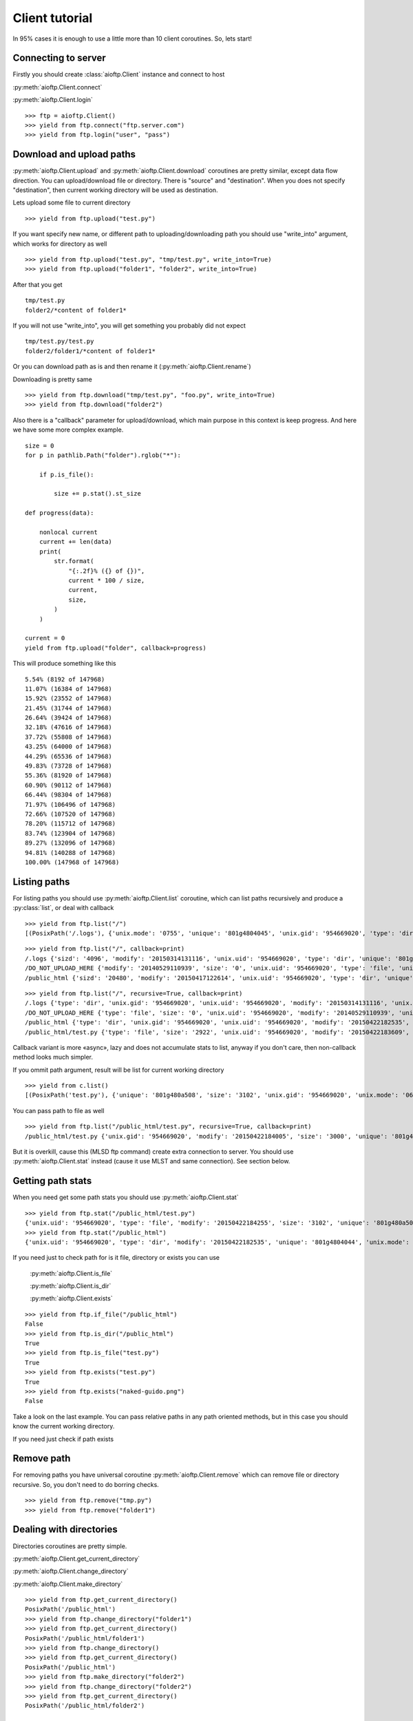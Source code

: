 .. client_tutorial:

Client tutorial
===============

In 95% cases it is enough to use a little more than 10 client coroutines. So,
lets start!

Connecting to server
--------------------

Firstly you should create :class:`aioftp.Client` instance and connect to host

:py:meth:`aioftp.Client.connect`

:py:meth:`aioftp.Client.login`

::

    >>> ftp = aioftp.Client()
    >>> yield from ftp.connect("ftp.server.com")
    >>> yield from ftp.login("user", "pass")

Download and upload paths
-------------------------

:py:meth:`aioftp.Client.upload` and :py:meth:`aioftp.Client.download`
coroutines are pretty similar, except data flow direction. You can
upload/download file or directory. There is "source" and "destination". When
you does not specify "destination", then current working directory will be
used as destination.

Lets upload some file to current directory
::

    >>> yield from ftp.upload("test.py")

If you want specify new name, or different path to uploading/downloading path
you should use "write_into" argument, which works for directory as well
::

    >>> yield from ftp.upload("test.py", "tmp/test.py", write_into=True)
    >>> yield from ftp.upload("folder1", "folder2", write_into=True)

After that you get
::

    tmp/test.py
    folder2/*content of folder1*

If you will not use "write_into", you will get something you probably did not
expect
::

    tmp/test.py/test.py
    folder2/folder1/*content of folder1*

Or you can download path as is and then rename it
(:py:meth:`aioftp.Client.rename`)

Downloading is pretty same
::

    >>> yield from ftp.download("tmp/test.py", "foo.py", write_into=True)
    >>> yield from ftp.download("folder2")

Also there is a "callback" parameter for upload/download, which main purpose in
this context is keep progress. And here we have some more complex example.
::

    size = 0
    for p in pathlib.Path("folder").rglob("*"):

        if p.is_file():

            size += p.stat().st_size

    def progress(data):

        nonlocal current
        current += len(data)
        print(
            str.format(
                "{:.2f}% ({} of {})",
                current * 100 / size,
                current,
                size,
            )
        )

    current = 0
    yield from ftp.upload("folder", callback=progress)

This will produce something like this
::

    5.54% (8192 of 147968)
    11.07% (16384 of 147968)
    15.92% (23552 of 147968)
    21.45% (31744 of 147968)
    26.64% (39424 of 147968)
    32.18% (47616 of 147968)
    37.72% (55808 of 147968)
    43.25% (64000 of 147968)
    44.29% (65536 of 147968)
    49.83% (73728 of 147968)
    55.36% (81920 of 147968)
    60.90% (90112 of 147968)
    66.44% (98304 of 147968)
    71.97% (106496 of 147968)
    72.66% (107520 of 147968)
    78.20% (115712 of 147968)
    83.74% (123904 of 147968)
    89.27% (132096 of 147968)
    94.81% (140288 of 147968)
    100.00% (147968 of 147968)

Listing paths
-------------

For listing paths you should use :py:meth:`aioftp.Client.list` coroutine, which
can list paths recursively and produce a :py:class:`list`, or deal with
callback

::

    >>> yield from ftp.list("/")
    [(PosixPath('/.logs'), {'unix.mode': '0755', 'unique': '801g4804045', 'unix.gid': '954669020', 'type': 'dir', 'sizd': '4096', 'unix.uid': '954669020', 'modify': '20150314131116'}), (PosixPath('/DO_NOT_UPLOAD_HERE'), {'unix.mode': '0644', 'unique': '801g4800d43', 'unix.gid': '954669020', 'size': '0', 'type': 'file', 'unix.uid': '954669020', 'modify': '20140529110939'}), (PosixPath('/public_html'), {'unix.mode': '0755', 'unique': '801g4804044', 'unix.gid': '954669020', 'type': 'dir', 'sizd': '20480', 'unix.uid': '954669020', 'modify': '20150417122614'})]

::

    >>> yield from ftp.list("/", callback=print)
    /.logs {'sizd': '4096', 'modify': '20150314131116', 'unix.uid': '954669020', 'type': 'dir', 'unique': '801g4804045', 'unix.mode': '0755', 'unix.gid': '954669020'}
    /DO_NOT_UPLOAD_HERE {'modify': '20140529110939', 'size': '0', 'unix.uid': '954669020', 'type': 'file', 'unique': '801g4800d43', 'unix.mode': '0644', 'unix.gid': '954669020'}
    /public_html {'sizd': '20480', 'modify': '20150417122614', 'unix.uid': '954669020', 'type': 'dir', 'unique': '801g4804044', 'unix.mode': '0755', 'unix.gid': '954669020'}

::

    >>> yield from ftp.list("/", recursive=True, callback=print)
    /.logs {'type': 'dir', 'unix.gid': '954669020', 'unix.uid': '954669020', 'modify': '20150314131116', 'unix.mode': '0755', 'unique': '801g4804045', 'sizd': '4096'}
    /DO_NOT_UPLOAD_HERE {'type': 'file', 'size': '0', 'unix.uid': '954669020', 'modify': '20140529110939', 'unix.mode': '0644', 'unique': '801g4800d43', 'unix.gid': '954669020'}
    /public_html {'type': 'dir', 'unix.gid': '954669020', 'unix.uid': '954669020', 'modify': '20150422182535', 'unix.mode': '0755', 'unique': '801g4804044', 'sizd': '20480'}
    /public_html/test.py {'type': 'file', 'size': '2922', 'unix.uid': '954669020', 'modify': '20150422183609', 'unix.mode': '0644', 'unique': '801g480a508', 'unix.gid': '954669020'}

Callback variant is more «async», lazy and does not accumulate stats to list,
anyway if you don't care, then non-callback method looks much simpler.

If you ommit path argument, result will be list for current working directory

::

    >>> yield from c.list()
    [(PosixPath('test.py'), {'unique': '801g480a508', 'size': '3102', 'unix.gid': '954669020', 'unix.mode': '0644', 'unix.uid': '954669020', 'type': 'file', 'modify': '20150422184255'})]

You can pass path to file as well

::

    >>> yield from ftp.list("/public_html/test.py", recursive=True, callback=print)
    /public_html/test.py {'unix.gid': '954669020', 'modify': '20150422184005', 'size': '3000', 'unique': '801g480a508', 'type': 'file', 'unix.mode': '0644', 'unix.uid': '954669020'}

But it is overkill, cause this (MLSD ftp command) create extra connection to
server. You should use :py:meth:`aioftp.Client.stat` instead (cause it
use MLST and same connection). See section below.

Getting path stats
------------------

When you need get some path stats you should use :py:meth:`aioftp.Client.stat`

::

    >>> yield from ftp.stat("/public_html/test.py")
    {'unix.uid': '954669020', 'type': 'file', 'modify': '20150422184255', 'size': '3102', 'unique': '801g480a508', 'unix.mode': '0644', 'unix.gid': '954669020'}
    >>> yield from ftp.stat("/public_html")
    {'unix.uid': '954669020', 'type': 'dir', 'modify': '20150422182535', 'unique': '801g4804044', 'unix.mode': '0755', 'unix.gid': '954669020', 'sizd': '20480'}

If you need just to check path for is it file, directory or exists you can use

    :py:meth:`aioftp.Client.is_file`

    :py:meth:`aioftp.Client.is_dir`

    :py:meth:`aioftp.Client.exists`

::

    >>> yield from ftp.if_file("/public_html")
    False
    >>> yield from ftp.is_dir("/public_html")
    True
    >>> yield from ftp.is_file("test.py")
    True
    >>> yield from ftp.exists("test.py")
    True
    >>> yield from ftp.exists("naked-guido.png")
    False

Take a look on the last example. You can pass relative paths in any path
oriented methods, but in this case you should know the current working
directory.

If you need just check if path exists

Remove path
-----------

For removing paths you have universal coroutine :py:meth:`aioftp.Client.remove`
which can remove file or directory recursive. So, you don't need to do borring
checks.

::

    >>> yield from ftp.remove("tmp.py")
    >>> yield from ftp.remove("folder1")

Dealing with directories
------------------------

Directories coroutines are pretty simple.

:py:meth:`aioftp.Client.get_current_directory`

:py:meth:`aioftp.Client.change_directory`

:py:meth:`aioftp.Client.make_directory`

::

    >>> yield from ftp.get_current_directory()
    PosixPath('/public_html')
    >>> yield from ftp.change_directory("folder1")
    >>> yield from ftp.get_current_directory()
    PosixPath('/public_html/folder1')
    >>> yield from ftp.change_directory()
    >>> yield from ftp.get_current_directory()
    PosixPath('/public_html')
    >>> yield from ftp.make_directory("folder2")
    >>> yield from ftp.change_directory("folder2")
    >>> yield from ftp.get_current_directory()
    PosixPath('/public_html/folder2')

Rename (move) path
------------------

To change name (move) file or directory use :py:meth:`aioftp.Client.rename`.

::

    >>> yield from ftp.list()
    [(PosixPath('test.py'), {'modify': '20150423090041', 'type': 'file', 'size': '3164', 'unique': '801g480a594', 'unix.gid': '954669020', 'unix.uid': '954669020', 'unix.mode': '0644'})]
    >>> yield from ftp.rename("test.py", "foo.py")
    >>> yield from ftp.list()
    [(PosixPath('foo.py'), {'modify': '20150423090041', 'type': 'file', 'size': '3164', 'unique': '801g480a594', 'unix.gid': '954669020', 'unix.uid': '954669020', 'unix.mode': '0644'})]

Closing connection
------------------

:py:meth:`aioftp.Client.quit` coroutine will send "QUIT" ftp command and close
connection.

::

    >>> yield from ftp.quit()

Advanced download and upload
----------------------------

File read/write operations are blocking and slow. So if you want just
parse/calculate something on the fly when receiving file, or generate data
to upload it to file system on ftp server, then you should use
:py:meth:`aioftp.Client.download_file` and
:py:meth:`aioftp.Client.upload_file`

Download deal with callback only, and upload deal with file-like object with
read method.

::

    >>> yield from ftp.download_file("foo.py", callback=lambda d: print(len(d)))
    2720
    444
    >>> file_like = io.BytesIO(str.encode("1234567890", "utf-8"))
    >>> yield from ftp.upload_file("bar.py", file_like)
    >>> yield from ftp.stat("bar.py")
    {'size': '10', 'modify': '20150423131047', 'type': 'file', 'unix.mode': '0644', 'unique': '801g48003d7', 'unix.gid': '954669020', 'unix.uid': '954669020'}
    >>> yield from ftp.download_file("bar.py", callback=print)
    b'1234567890'

Using proxy
-----------

Simplest way to use proxy is
`twunnel3 <https://github.com/jvansteirteghem/twunnel3>`_. aioftp was designed
with this library in mind.

::

    configuration = {
        "PROXY_SERVERS": [
            {
                "TYPE": "SOCKS4",
                "ADDRESS": "127.0.0.1",
                "PORT": 9050,
                "ACCOUNT": {
                    "NAME": ""
                }
            },
        ]
    }
    tunnel = twunnel3.proxy_server.create_tunnel(configuration)
    ftp = aioftp.Client(tunnel.create_connection)
